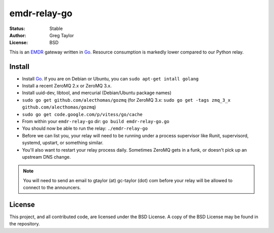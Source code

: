 emdr-relay-go
=============

:Status: Stable
:Author: Greg Taylor
:License: BSD

This is an EMDR_ gateway written in Go_. Resource consumption is markedly
lower compared to our Python relay. 

.. _Go: http://golang.org/
.. _EMDR: http://readthedocs.org/docs/eve-market-data-relay/

Install
-------

* Install Go_. If you are on Debian or Ubuntu, you can ``sudo apt-get intall golang``
* Install a recent ZeroMQ 2.x or ZeroMQ 3.x.
* Install uuid-dev, libtool, and mercurial (Debian/Ubuntu package names)
* ``sudo go get github.com/alecthomas/gozmq`` (for ZeroMQ 3.x: ``sudo go get -tags zmq_3_x github.com/alecthomas/gozmq``)
* ``sudo go get code.google.com/p/vitess/go/cache``
* From within your ``emdr-relay-go`` dir: ``go build emdr-relay-go.go``
* You should now be able to run the relay: ``./emdr-relay-go``
* Before we can list you, your relay will need to be running under a process 
  supervisor like Runit, supervisord, systemd, upstart, or something similar.
* You'll also want to restart your relay process daily. Sometimes ZeroMQ gets
  in a funk, or doesn't pick up an upstream DNS change.

.. note:: You will need to send an email to gtaylor (at) gc-taylor (dot) 
	com before your relay will be allowed to connect to the announcers.

License
-------

This project, and all contributed code, are licensed under the BSD License.
A copy of the BSD License may be found in the repository.
